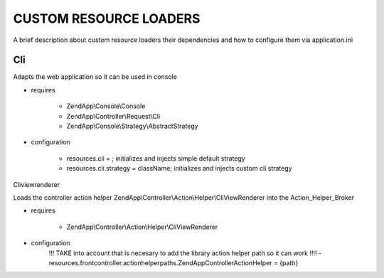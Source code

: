 CUSTOM RESOURCE LOADERS
=======================

A brief description about custom resource
loaders their dependencies and how to configure them
via application.ini

Cli
---

Adapts the web application so it can be used in console

- requires

    - ZendApp\\Console\\Console
    - ZendApp\\Controller\\Request\\Cli
    - ZendApp\\Console\\Strategy\\AbstractStrategy

- configuration

    - resources.cli =                   ; initializes and injects simple default strategy
    - resources.cli.strategy = className; initializes and injects custom cli strategy

Cliviewrenderer

Loads the controller action helper ZendApp\\Controller\\Action\\Helper\\CliViewRenderer into the Action_Helper_Broker

- requires

    - ZendApp\\Controller\\Action\\Helper\\CliViewRenderer

- configuration
    !!! TAKE into account that is necesary to add the library action helper path so it can work !!!!
    - resources.frontcontroller.actionhelperpaths.ZendApp\Controller\Action\Helper = {path}

